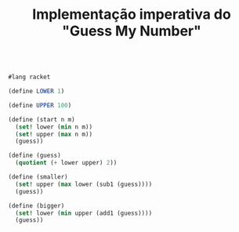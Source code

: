 #+Title: Implementação imperativa do "Guess My Number"




#+BEGIN_SRC scheme

#lang racket

(define LOWER 1)

(define UPPER 100)

(define (start n m)
  (set! lower (min n m))
  (set! upper (max n m))
  (guess))

(define (guess)
  (quotient (+ lower upper) 2))

(define (smaller)
  (set! upper (max lower (sub1 (guess))))
  (guess))

(define (bigger)
  (set! lower (min upper (add1 (guess))))
  (guess))

#+END_SRC


